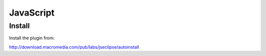 JavaScript
**********

Install
=======

Install the plugin from:

http://download.macromedia.com/pub/labs/jseclipse/autoinstall

